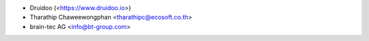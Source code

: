 * Druidoo (<https://www.druidoo.io>)
* Tharathip Chaweewongphan <tharathipc@ecosoft.co.th>
* brain-tec AG <info@bt-group.com>
